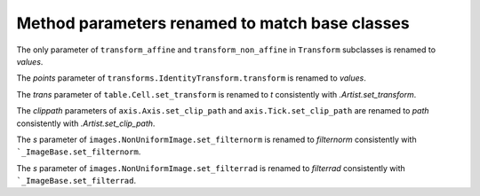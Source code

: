 Method parameters renamed to match base classes
~~~~~~~~~~~~~~~~~~~~~~~~~~~~~~~~~~~~~~~~~~~~~~~

The only parameter of ``transform_affine`` and ``transform_non_affine`` in ``Transform`` subclasses is renamed
to *values*.

The *points* parameter of ``transforms.IdentityTransform.transform`` is renamed to *values*.

The *trans* parameter of ``table.Cell.set_transform`` is renamed to *t* consistently with
`.Artist.set_transform`.

The *clippath* parameters of ``axis.Axis.set_clip_path``  and ``axis.Tick.set_clip_path`` are
renamed to *path* consistently with `.Artist.set_clip_path`.

The *s* parameter of ``images.NonUniformImage.set_filternorm`` is renamed to *filternorm*
consistently with ```_ImageBase.set_filternorm``.

The *s* parameter of ``images.NonUniformImage.set_filterrad`` is renamed to *filterrad*
consistently with ```_ImageBase.set_filterrad``.
